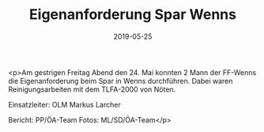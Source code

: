 #+TITLE: Eigenanforderung Spar Wenns
#+DATE: 2019-05-25
#+FACEBOOK_URL: https://facebook.com/ffwenns/posts/2765470480194726

<p>Am gestrigen Freitag Abend den 24. Mai konnten 2 Mann der FF-Wenns die Eigenanforderung beim Spar in Wenns durchführen.
Dabei waren Reinigungsarbeiten mit dem TLFA-2000 von Nöten.

Einsatzleiter: OLM Markus Larcher

Bericht: PP/ÖA-Team
Fotos: ML/SD/ÖA-Team</p>
